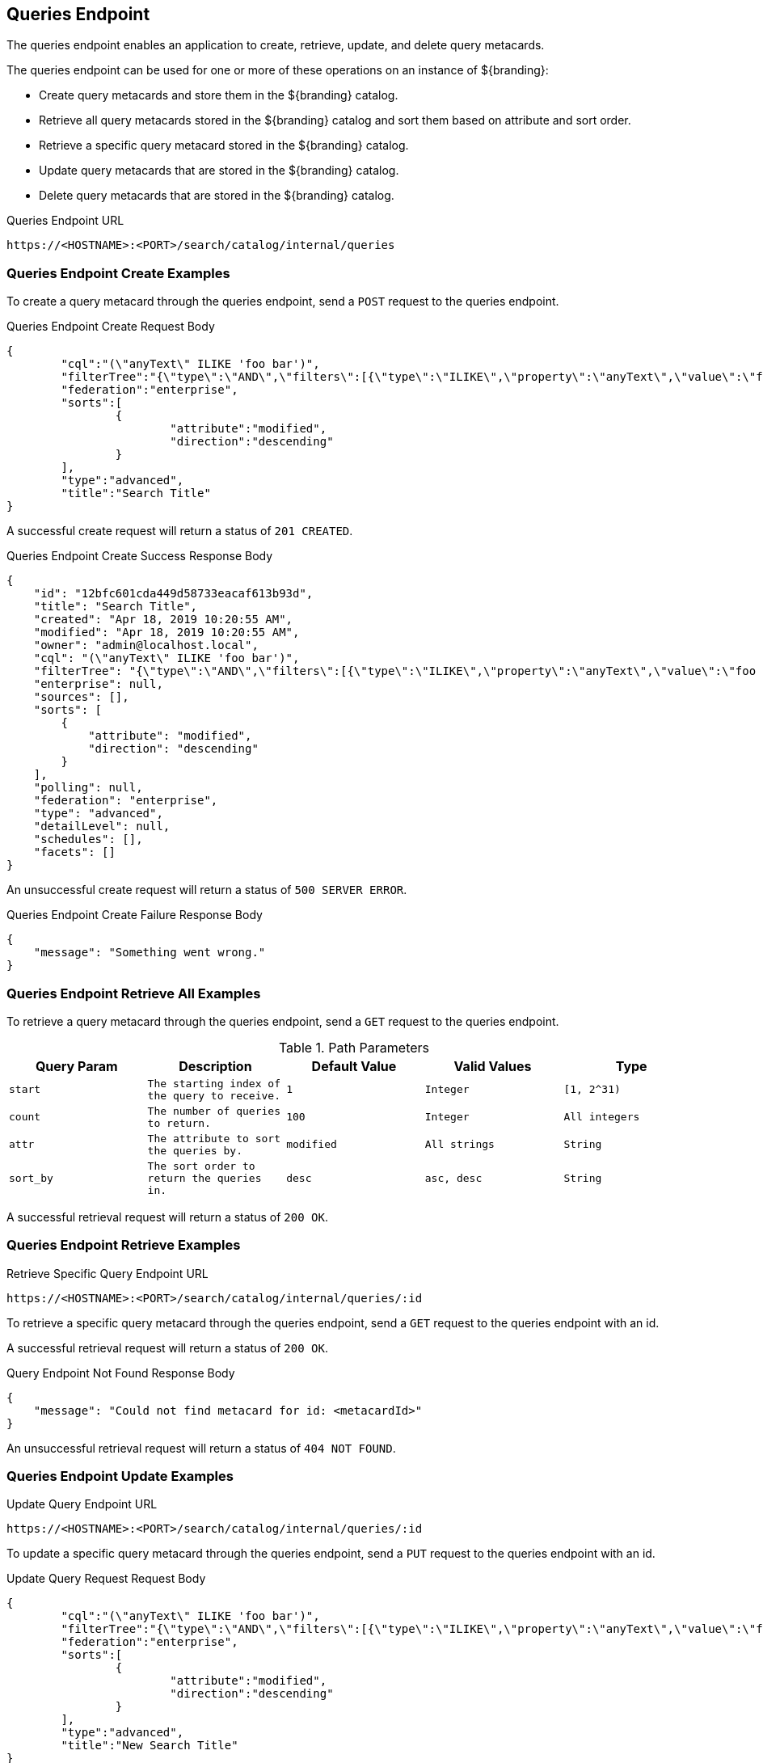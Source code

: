 :title: Queries Endpoint
:type: endpoint
:status: published
:operations: crud
:link: _queries_endpoint
:summary: To perform CRUD (Create, Read, Update, Delete) operations on query metacards in the catalog, work with one of these endpoints.

== {title}

The queries endpoint enables an application to create, retrieve, update, and delete query metacards.

The queries endpoint can be used for one or more of these operations on an instance of ${branding}:

* Create query metacards and store them in the ${branding} catalog.
* Retrieve all query metacards stored in the ${branding} catalog and sort them based on attribute and sort order.
* Retrieve a specific query metacard stored in the ${branding} catalog.
* Update query metacards that are stored in the ${branding} catalog.
* Delete query metacards that are stored in the ${branding} catalog.

.Queries Endpoint URL
[source,http]
----
https://<HOSTNAME>:<PORT>/search/catalog/internal/queries
----

=== Queries Endpoint Create Examples

To create a query metacard through the queries endpoint, send a `POST` request to the queries endpoint.

.Queries Endpoint Create Request Body
[source,json]
----
{
	"cql":"(\"anyText\" ILIKE 'foo bar')",
	"filterTree":"{\"type\":\"AND\",\"filters\":[{\"type\":\"ILIKE\",\"property\":\"anyText\",\"value\":\"foo bar\"}]}",
	"federation":"enterprise",
	"sorts":[
		{
			"attribute":"modified",
			"direction":"descending"
		}
	],
	"type":"advanced",
	"title":"Search Title"
}
----

A successful create request will return a status of `201 CREATED`.

.Queries Endpoint Create Success Response Body
[source,json]
----
{
    "id": "12bfc601cda449d58733eacaf613b93d",
    "title": "Search Title",
    "created": "Apr 18, 2019 10:20:55 AM",
    "modified": "Apr 18, 2019 10:20:55 AM",
    "owner": "admin@localhost.local",
    "cql": "(\"anyText\" ILIKE 'foo bar')",
    "filterTree": "{\"type\":\"AND\",\"filters\":[{\"type\":\"ILIKE\",\"property\":\"anyText\",\"value\":\"foo bar\"}]}",
    "enterprise": null,
    "sources": [],
    "sorts": [
        {
            "attribute": "modified",
            "direction": "descending"
        }
    ],
    "polling": null,
    "federation": "enterprise",
    "type": "advanced",
    "detailLevel": null,
    "schedules": [],
    "facets": []
}
----

An unsuccessful create request will return a status of `500 SERVER ERROR`.

.Queries Endpoint Create Failure Response Body
[source,json]
----
{
    "message": "Something went wrong."
}
----

=== Queries Endpoint Retrieve All Examples

To retrieve a query metacard through the queries endpoint, send a `GET` request to the queries endpoint.

.Path Parameters
[cols="2m,2m,2m,2m,2m" options="header"]
|===

|Query Param
|Description
|Default Value
|Valid Values
|Type

|start
|The starting index of the query to receive.
|1
|Integer
|[1, 2^31)

|count
|The number of queries to return.
|100
|Integer
|All integers

|attr
|The attribute to sort the queries by.
|modified
|All strings
|String

|sort_by
|The sort order to return the queries in.
|desc
|asc, desc
|String

|===

A successful retrieval request will return a status of `200 OK`.

=== Queries Endpoint Retrieve Examples

.Retrieve Specific Query Endpoint URL
[source,http]
----
https://<HOSTNAME>:<PORT>/search/catalog/internal/queries/:id
----

To retrieve a specific query metacard through the queries endpoint, send a `GET` request to the queries endpoint with an id.

A successful retrieval request will return a status of `200 OK`.

.Query Endpoint Not Found Response Body
[source,json]
----
{
    "message": "Could not find metacard for id: <metacardId>"
}
----

An unsuccessful retrieval request will return a status of `404 NOT FOUND`.

=== Queries Endpoint Update Examples

.Update Query Endpoint URL
[source,http]
----
https://<HOSTNAME>:<PORT>/search/catalog/internal/queries/:id
----

To update a specific query metacard through the queries endpoint, send a `PUT` request to the queries endpoint with an id.

.Update Query Request Request Body
[source,json]
----
{
	"cql":"(\"anyText\" ILIKE 'foo bar')",
	"filterTree":"{\"type\":\"AND\",\"filters\":[{\"type\":\"ILIKE\",\"property\":\"anyText\",\"value\":\"foo bar\"}]}",
	"federation":"enterprise",
	"sorts":[
		{
			"attribute":"modified",
			"direction":"descending"
		}
	],
	"type":"advanced",
	"title":"New Search Title"
}
----

A successful update request will return a status of `200 OK`.

.Update Query Request Response Body
[source,json]
----
{
    "id": "cd6b83db301544e4bb7ece39564261ca",
    "title": "New Search Title",
    "created": "Apr 18, 2019 11:09:35 AM",
    "modified": "Apr 18, 2019 11:09:35 AM",
    "owner": null,
    "cql": "(\"anyText\" ILIKE 'foo barararra')",
    "filterTree": "{\"type\":\"AND\",\"filters\":[{\"type\":\"ILIKE\",\"property\":\"anyText\",\"value\":\"foo bar\"}]}",
    "enterprise": null,
    "sources": [],
    "sorts": [
        {
            "attribute": "modified",
            "direction": "descending"
        }
    ],
    "polling": null,
    "federation": "enterprise",
    "type": "advanced",
    "detailLevel": null,
    "schedules": [],
    "facets": []
}
----

An unsuccessful update request will return a status of `404 NOT FOUND`.

.Update Query Unsuccessful Response Body
[source,json]
----
{
    "message": "Form is either restricted or not found."
}
----


=== Queries Endpoint Delete Examples

.Delete Query Endpoint URL
[source,http]
----
https://<HOSTNAME>:<PORT>/search/catalog/internal/queries/:id
----

To delete a specific query metacard through the queries endpoint, send a `GET` request to the queries endpoint with an id.

A successful deletion request will return a status of `204 NO CONTENT`.

An unsuccessful deletion request will return a status of `404 NOT FOUND`.

.Delete Query Not Found Response Body
[source,json]
----
{
    "message": "Form is either restricted or not found."
}
----
